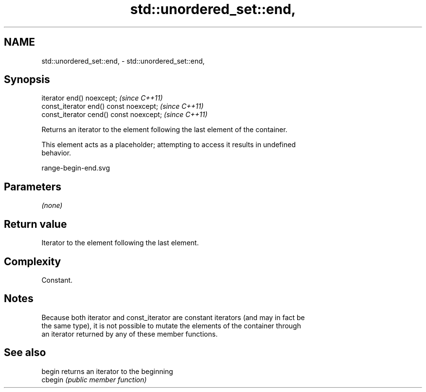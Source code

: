 .TH std::unordered_set::end, 3 "2020.11.17" "http://cppreference.com" "C++ Standard Libary"
.SH NAME
std::unordered_set::end, \- std::unordered_set::end,

.SH Synopsis

   iterator end() noexcept;               \fI(since C++11)\fP
   const_iterator end() const noexcept;   \fI(since C++11)\fP
   const_iterator cend() const noexcept;  \fI(since C++11)\fP

   Returns an iterator to the element following the last element of the container.

   This element acts as a placeholder; attempting to access it results in undefined
   behavior.

   range-begin-end.svg

.SH Parameters

   \fI(none)\fP

.SH Return value

   Iterator to the element following the last element.

.SH Complexity

   Constant.

.SH Notes

   Because both iterator and const_iterator are constant iterators (and may in fact be
   the same type), it is not possible to mutate the elements of the container through
   an iterator returned by any of these member functions.

.SH See also

   begin  returns an iterator to the beginning
   cbegin \fI(public member function)\fP 
